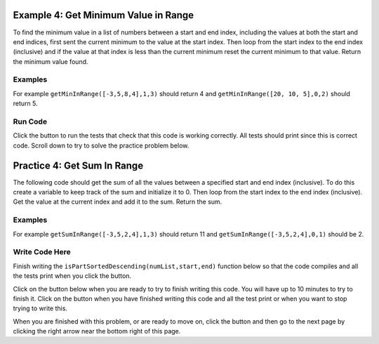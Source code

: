 ..  Copyright (C)  Mark Guzdial, Barbara Ericson, Briana Morrison
    Permission is granted to copy, distribute and/or modify this document
    under the terms of the GNU Free Documentation License, Version 1.3 or
    any later version published by the Free Software Foundation; with
    Invariant Sections being Forward, Prefaces, and Contributor List,
    no Front-Cover Texts, and no Back-Cover Texts.  A copy of the license
    is included in the section entitled "GNU Free Documentation License".

.. setup for automatic question numbering.

.. 	qnum::
	:start: 1
	:prefix: 4-4-
	
.. |runbutton| image:: Figures/run-button.png
    :height: 20px
    :align: top
    :alt: run button
	
.. |pass| image:: Figures/pass.png
    :height: 20px
    :align: top
    :alt: pass
    
.. |start| image:: Figures/start.png
    :height: 24px
    :align: top
    :alt: start
    
.. |finish| image:: Figures/finishExam.png
    :height: 24px
    :align: top
    :alt: finishExam
    
.. |right| image:: Figures/rightArrow.png
    :height: 24px
    :align: top
    :alt: right arrow for next page

Example 4: Get Minimum Value in Range
---------------------------------------
      
To find the minimum value in a list of numbers between a start and end index, including the values at both the start and end indices, first sent the current minimum to the value at the start index.  Then loop from the start index to the end index (inclusive) and if the value at that index is less than the current minimum reset the current minimum to that value.  Return the minimum value found.

Examples
========

For example ``getMinInRange([-3,5,8,4],1,3)`` should return 4 and ``getMinInRange([20, 10, 5],0,2)`` should return 5.  

Run Code
=========

Click the |runbutton| button to run the tests that check that this code is working correctly.  All tests should print |pass| since this is correct code.  Scroll down to try to solve the practice problem below.

.. activecode:: Get_Min_In_Range

   def getMinInRange(numList, start, end):
   
       # set the current minimum to the one at the start index
       min = numList[start]
       
       # loop from start to end (inclusive)
       for index in range(start,end+1):
      
           # get the current value
           value = numList[index]
       
           # if the current value is less than the current minimum
           if value < min:
           
               # save the new current minimum
               min = value
               
       # return the minimum value found
       return min
       
   ====
      
   # code to test the isSorted function
   from unittest.gui import TestCaseGui

   class myTests(TestCaseGui):

       def testOne(self):
           self.assertEqual(getMinInRange([-3,5,8,4],1,3),4,"Test of getMinInRange([0,5,8,4],1,3)")
           self.assertEqual(getMinInRange([20, 10, 5],0,2),5,"Test of getMinInRange([20, 10, 5],0,2)")
           self.assertEqual(getMinInRange([20, 10, 5],0,1),10,"Test of getMinInRange([20, 10, 5],0,1)")
           self.assertEqual(getMinInRange([20, 10, 5],1,2),5,"Test of getMinInRange([20, 10, 5],1,2)")
           self.assertEqual(getMinInRange([-20, -10, -5],1,2),-10,"Test of getMinInRange([-20, -10, -5],1,2)")

   myTests().main()
   
Practice 4: Get Sum In Range
------------------------------

The following code should get the sum of all the values between a specified start and end index (inclusive).  To do this create a variable to keep track of the sum and initialize it to 0.  Then loop from the start index to the end index (inclusive).  Get the value at the current index and add it to the sum.  Return the sum.

Examples
=========

For example ``getSumInRange([-3,5,2,4],1,3)`` should return 11 and ``getSumInRange([-3,5,2,4],0,1)`` should be 2.

Write Code Here
================

Finish writing the ``isPartSortedDescending(numList,start,end)`` function below so that the code compiles and all the tests print |pass| when you click the |runbutton| button.

Click on the |start| button below when you are ready to try to finish writing this code.  You will have up to 10 minutes to try to finish it.  Click on the |finish| button when you have finished writing this code and all the test print |pass| or when you want to stop trying to write this.

.. timed:: get_sum_in_range_write_timed
   :timelimit: 10
   :noresult:
   :nofeedback:
   :fullwidth:
   
   .. activecode:: Get_Sum_In_Range_Write

      # Finish the get sum in range that calculates and 
      # returns the sum of the values between the start
      # index and end index (inclusive)
      def getSumInRange(numList, start, end):
          
      ====
      
      # code to test the getAverageDropLowest function
      from unittest.gui import TestCaseGui

      class myTests(TestCaseGui):

          def testOne(self):
              self.assertEqual(getSumInRange([-3,5,2,4],1,3),11, "Test of getSumInRange([-3,5,2,4],1,3)");
              self.assertEqual(getSumInRange([-3,5,2,4],0,1),2, "Test of getSumInRange([-3,5,2,4],0,1)");
              self.assertEqual(getSumInRange([1,2,3,4],0,3),10,"Test of getSumInRange([1,2,3,4],0,3)");
              self.assertEqual(getSumInRange([-1,-2,-3,-4],1,3),-9,"Test of getSumInRange([-1,-2,-3,-4],1,3)");

      myTests().main()   

When you are finished with this problem, or are ready to move on, click the |finish| button and then go to the next page by clicking the right arrow |right| near the bottom right of this page.    
